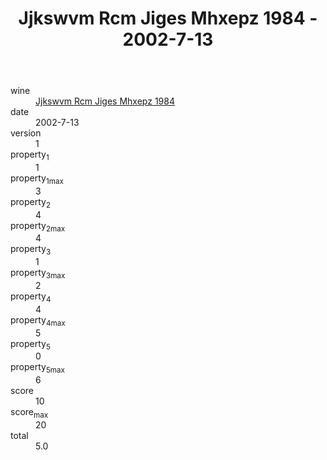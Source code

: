 :PROPERTIES:
:ID:                     4b0a089a-0ef6-4aa6-9e6d-0e5ea83feee3
:END:
#+TITLE: Jjkswvm Rcm Jiges Mhxepz 1984 - 2002-7-13

- wine :: [[id:db22534f-8679-4974-94ac-f73d3536e3ed][Jjkswvm Rcm Jiges Mhxepz 1984]]
- date :: 2002-7-13
- version :: 1
- property_1 :: 1
- property_1_max :: 3
- property_2 :: 4
- property_2_max :: 4
- property_3 :: 1
- property_3_max :: 2
- property_4 :: 4
- property_4_max :: 5
- property_5 :: 0
- property_5_max :: 6
- score :: 10
- score_max :: 20
- total :: 5.0


